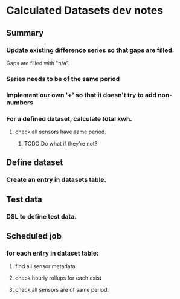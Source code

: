 * Calculated Datasets dev notes
** Summary
*** Update existing difference series so that gaps are filled.
Gaps are filled with "n/a".
*** Series needs to be of the same period
*** Implement our own '+' so that it doesn't try to add non-numbers
*** For a defined dataset, calculate total kwh.
**** check all sensors have same period.
***** TODO Do what if they're not?
** Define dataset
*** Create an entry in datasets table.
** Test data
*** DSL to define test data.
** Scheduled job
*** for each entry in dataset table:
**** find all sensor metadata.
**** check hourly rollups for each exist
**** check all sensors are of same period.
